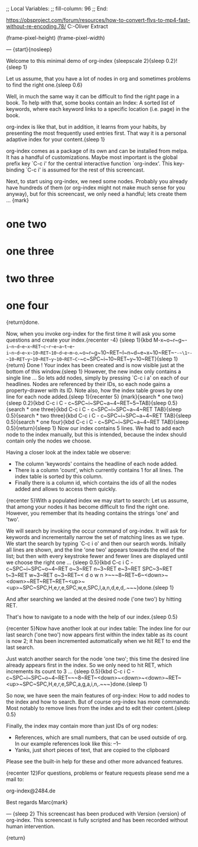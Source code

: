 ;; Local Variables:
;; fill-column: 96
;; End:

https://obsproject.com/forum/resources/how-to-convert-flvs-to-mp4-fast-without-re-encoding.78/
C:\Users\Marc-Oliver\Desktop\FLV Extract

(frame-pixel-height)
(frame-pixel-width)

---
{start}{nosleep}

  Welcome to this minimal demo of org-index {sleepscale 2}{sleep 0.2}!{sleep 1}

  Let us assume, that you have a lot of nodes in org and sometimes problems to find 
  the right one.{sleep 0.6}

  Well, in much the same way it can be difficult to find the right page in a book.  To help with
  that, some books contain an Index: A sorted list of keywords, where each keyword links to a
  specific location (i.e. page) in the book. 
  
  org-index is like that, but in addition, it learns from your habits, by presenting the most
  frequently used entries first.
  That way it is a personal adaptive index for your content.{sleep 1}

  org-index comes as a package of its own and can be installed from melpa. 
  It has a handful of customizations. Maybe most important is the global prefix key `C-c i' for
  the central interactive function `org-index'.  This key-binding `C-c i' is assumed for the
  rest of this screencast.

  Next, to start using org-index, we need some nodes. Probably you already have hundreds of them
  (or org-index might not make much sense for you anyway), but for this screencast, we only need
  a handful; lets create them ... {mark}

* one two
* one three
* two three
* one four

  {return}done.

  Now, when you invoke org-index for the first time it will ask you some questions and create
  your index.{recenter -4}
  {sleep 1}{kbd M-x~o~r~g~-~i~n~d~e~x~RET~c~r~e~a~t~e~-~i~n~d~e~x~10~RET~10~d~e~m~o~.~o~r~g~10~RET~I~n~d~e~x~10~RET~-~-~\1~-~-~10~RET~y~10~RET~y~10~RET~C~-~c~SPC~i~10~RET~y~10~RET}{sleep 1}{return}
  Done ! Your index has been created and is now visible just at the bottom of this window.{sleep 1}
  However, the new index only contains a single line ... So lets add nodes, simply by pressing
  `C-c i a' on each of our headlines. Nodes are referenced by their IDs, so each node gains a
  property-drawer with its ID. Note also, how the index table grows by one line for each 
  node added.{sleep 1}{recenter 5}
  {mark}{search * one two}{sleep 0.2}{kbd C-c i C - c~SPC~i~SPC~a~4~RET~5~TAB}{sleep 0.5}{search * one three}{kbd C-c i C - c~SPC~i~SPC~a~4~RET TAB}{sleep 0.5}{search * two three}{kbd C-c i C - c~SPC~i~SPC~a~4~RET TAB}{sleep 0.5}{search * one four}{kbd C-c i C - c~SPC~i~SPC~a~4~RET TAB}{sleep 0.5}{return}{sleep 1}
  Now our index contains 5 lines. We had to add each node to the index manually, but this is
  intended, because the index should contain only the nodes we choose.

  Having a closer look at the index table we observe:

  - The column 'keywords' contains the headline of each node added.
  - There is a column 'count', which currently contains 1 for all lines. The index table is
    sorted by this column.
  - Finally there is a column id, which contains the ids of all the nodes added and allows to
    access them quickly.
    
  {recenter 5}With a populated index we may start to search: Let us assume, that among your
  nodes it has become difficult to find the right one.  However, you remember that its heading
  contains the strings 'one' and 'two'.
  
  We will search by invoking the occur command of org-index. It will ask for keywords and
  incrementally narrow the set of matching lines as we type.  We start the search by typing 
  `C-c i o' and then our search words. Initially all lines are shown, and the line 'one two' 
  appears towards the end of the list; but then with every keystroke fewer and fewer lines 
  are displayed until we choose the right one ... {sleep 0.5}{kbd C-c i C - c~SPC~i~SPC~o~4~RET o~3~RET n~3~RET e~3~RET SPC~3~RET t~3~RET w~3~RET o~3~RET~< d o w n >~~~8~RET~6~<down>~<down>~RET~RET~RET~<up>~<up>~SPC~SPC,H,e,r,e,SPC,w,e,SPC,l,a,n,d,e,d,.~~~}done.{sleep 1} 

  And after searching we landed at the desired node ('one two') by hitting RET.

  That's how to navigate to a node with the help of our index.{sleep 0.5}

  {recenter 5}Now have another look at our index table: The index line for our last search ('one two') 
  now appears first within the index table as its count is now 2; it has been incremented
  automatically when we hit RET to end the last search.

  Just watch another search for the node 'one two'; this time the desired line already appears
  first in the index.  So we only need to hit RET, which increments its count to 3 ... {sleep 0.5}{kbd C-c i C - c~SPC~i~SPC~o~4~RET~~~8~RET~<down>~<down>~<down>~RET~<up>~SPC~SPC,H,e,r,e,SPC,a,g,a,i,n,.~~~}done.{sleep 1}

  So now, we have seen the main features of org-index: How to add nodes to the index and how to
  search. But of course org-index has more commands: Most notably to remove lines from the index
  and to edit their content.{sleep 0.5}

  Finally, the index may contain more than just IDs of org nodes:

  - References, which are small numbers, that can be used outside of org. In our example
    references look like this: --1--
  - Yanks, just short pieces of text, that are copied to the clipboard

  Please see the built-in help for these and other more advanced features.



  {recenter 12}For questions, problems or feature requests please send me a mail to:

    org-index@2484.de
    
  Best regards
  Marc{mark}

---
{sleep 2}
This screencast has been produced with Version {version} of org-index.
This screencast is fully scripted and has been recorded without human intervention.



{return}
